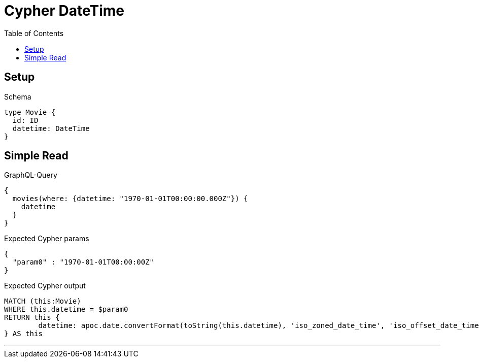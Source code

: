 :toc:
:toclevels: 42

= Cypher DateTime

== Setup

.Schema
[source,graphql,schema=true]
----
type Movie {
  id: ID
  datetime: DateTime
}
----

== Simple Read

.GraphQL-Query
[source,graphql]
----
{
  movies(where: {datetime: "1970-01-01T00:00:00.000Z"}) {
    datetime
  }
}
----

.Expected Cypher params
[source,json]
----
{
  "param0" : "1970-01-01T00:00:00Z"
}
----

.Expected Cypher output
[source,cypher]
----
MATCH (this:Movie)
WHERE this.datetime = $param0
RETURN this {
	datetime: apoc.date.convertFormat(toString(this.datetime), 'iso_zoned_date_time', 'iso_offset_date_time')
} AS this
----

'''

